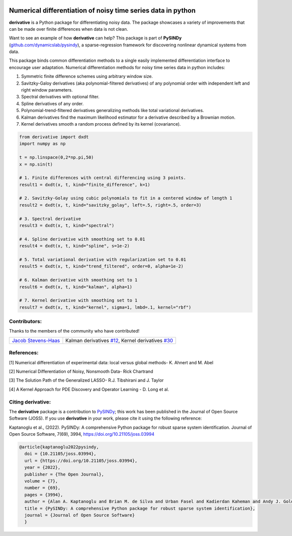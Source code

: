 |RTD| |PyPI| |Zenodo| |GithubCI| |LIC|

Numerical differentiation of noisy time series data in python
^^^^^^^^^^^^^^^^^^^^^^^^^^^^^^^^^^^^^^^^^^^^^^^^^^^^^^^^^^^^^

**derivative** is a Python package for differentiating noisy data. The package showcases a variety of improvements that can be made over finite differences when data is not clean.

Want to see an example of how **derivative** can help? This package is part of **PySINDy** (`github.com/dynamicslab/pysindy <https://github.com/dynamicslab/pysindy/>`_), a sparse-regression framework for discovering nonlinear dynamical systems from data.

This package binds common differentiation methods to a single easily implemented differentiation interface to encourage user adaptation.
Numerical differentiation methods for noisy time series data in python includes:

1. Symmetric finite difference schemes using arbitrary window size.

2. Savitzky-Galoy derivatives (aka polynomial-filtered derivatives) of any polynomial order with independent left and right window parameters.

3. Spectral derivatives with optional filter.

4. Spline derivatives of any order.

5. Polynomial-trend-filtered derivatives generalizing methods like total variational derivatives.

6. Kalman derivatives find the maximum likelihood estimator for a derivative described by a Brownian motion.

7. Kernel derivatives smooth a random process defined by its kernel (covariance).

.. code-block:: python

    from derivative import dxdt
    import numpy as np

    t = np.linspace(0,2*np.pi,50)
    x = np.sin(t)

    # 1. Finite differences with central differencing using 3 points.
    result1 = dxdt(x, t, kind="finite_difference", k=1)

    # 2. Savitzky-Golay using cubic polynomials to fit in a centered window of length 1
    result2 = dxdt(x, t, kind="savitzky_golay", left=.5, right=.5, order=3)

    # 3. Spectral derivative
    result3 = dxdt(x, t, kind="spectral")

    # 4. Spline derivative with smoothing set to 0.01
    result4 = dxdt(x, t, kind="spline", s=1e-2)

    # 5. Total variational derivative with regularization set to 0.01
    result5 = dxdt(x, t, kind="trend_filtered", order=0, alpha=1e-2)

    # 6. Kalman derivative with smoothing set to 1
    result6 = dxdt(x, t, kind="kalman", alpha=1)
    
    # 7. Kernel derivative with smoothing set to 1
    result7 = dxdt(x, t, kind="kernel", sigma=1, lmbd=.1, kernel="rbf")

Contributors:
-------------
Thanks to the members of the community who have contributed!

+-----------------------------------------------------------------+----------------------------------------------------------------------------------+
|  `Jacob Stevens-Haas <https://github.com/Jacob-Stevens-Haas>`_  | Kalman derivatives `#12 <https://github.com/andgoldschmidt/derivative/pull/12>`_,|
|								  | Kernel derivatives `#30 <https://github.com/andgoldschmidt/derivative/pull/30>`_ |  
+-----------------------------------------------------------------+----------------------------------------------------------------------------------+


References:
-----------

[1] Numerical differentiation of experimental data: local versus global methods- K. Ahnert and M. Abel

[2] Numerical Differentiation of Noisy, Nonsmooth Data- Rick Chartrand

[3] The Solution Path of the Generalized LASSO- R.J. Tibshirani and J. Taylor

[4] A Kernel Approach for PDE Discovery and Operator Learning - D. Long et al.


Citing derivative:
------------------
The **derivative** package is a contribution to `PySINDy <https://github.com/dynamicslab/pysindy/>`_; this work has been published in the Journal of Open Source Software (JOSS). If you use **derivative** in your work, please cite it using the following reference:

Kaptanoglu et al., (2022). PySINDy: A comprehensive Python package for robust sparse system identification. Journal of Open Source Software, 7(69), 3994, https://doi.org/10.21105/joss.03994

.. code-block:: text

      @article{kaptanoglu2022pysindy,
  	doi = {10.21105/joss.03994},
  	url = {https://doi.org/10.21105/joss.03994},
  	year = {2022},
  	publisher = {The Open Journal},
  	volume = {7},
  	number = {69},
  	pages = {3994},
  	author = {Alan A. Kaptanoglu and Brian M. de Silva and Urban Fasel and Kadierdan Kaheman and Andy J. Goldschmidt and Jared Callaham and Charles B. Delahunt and Zachary G. Nicolaou and Kathleen Champion and Jean-Christophe Loiseau and J. Nathan Kutz and Steven L. Brunton},
  	title = {PySINDy: A comprehensive Python package for robust sparse system identification},
  	journal = {Journal of Open Source Software}
	}
    

.. |RTD| image:: https://readthedocs.org/projects/derivative/badge/?version=latest
   :target: https://derivative.readthedocs.io/en/latest/?badge=latest
   :alt: Documentation Status
  
.. |LIC| image:: https://img.shields.io/badge/License-MIT-blue.svg
   :target: https://derivative.readthedocs.io/en/latest/license.html
   :alt: MIT License

.. |PyPI| image:: https://badge.fury.io/py/derivative.svg
    :target: https://pypi.org/project/derivative/

.. |Zenodo| image:: https://zenodo.org/badge/DOI/10.5281/zenodo.6617446.svg
   :target: https://doi.org/10.5281/zenodo.6617446

.. |GithubCI| image:: https://github.com/andgoldschmidt/derivative/actions/workflows/push-test.yml/badge.svg
    :target: https://github.com/andgoldschmidt/derivative/actions/workflows/push-test.yml


